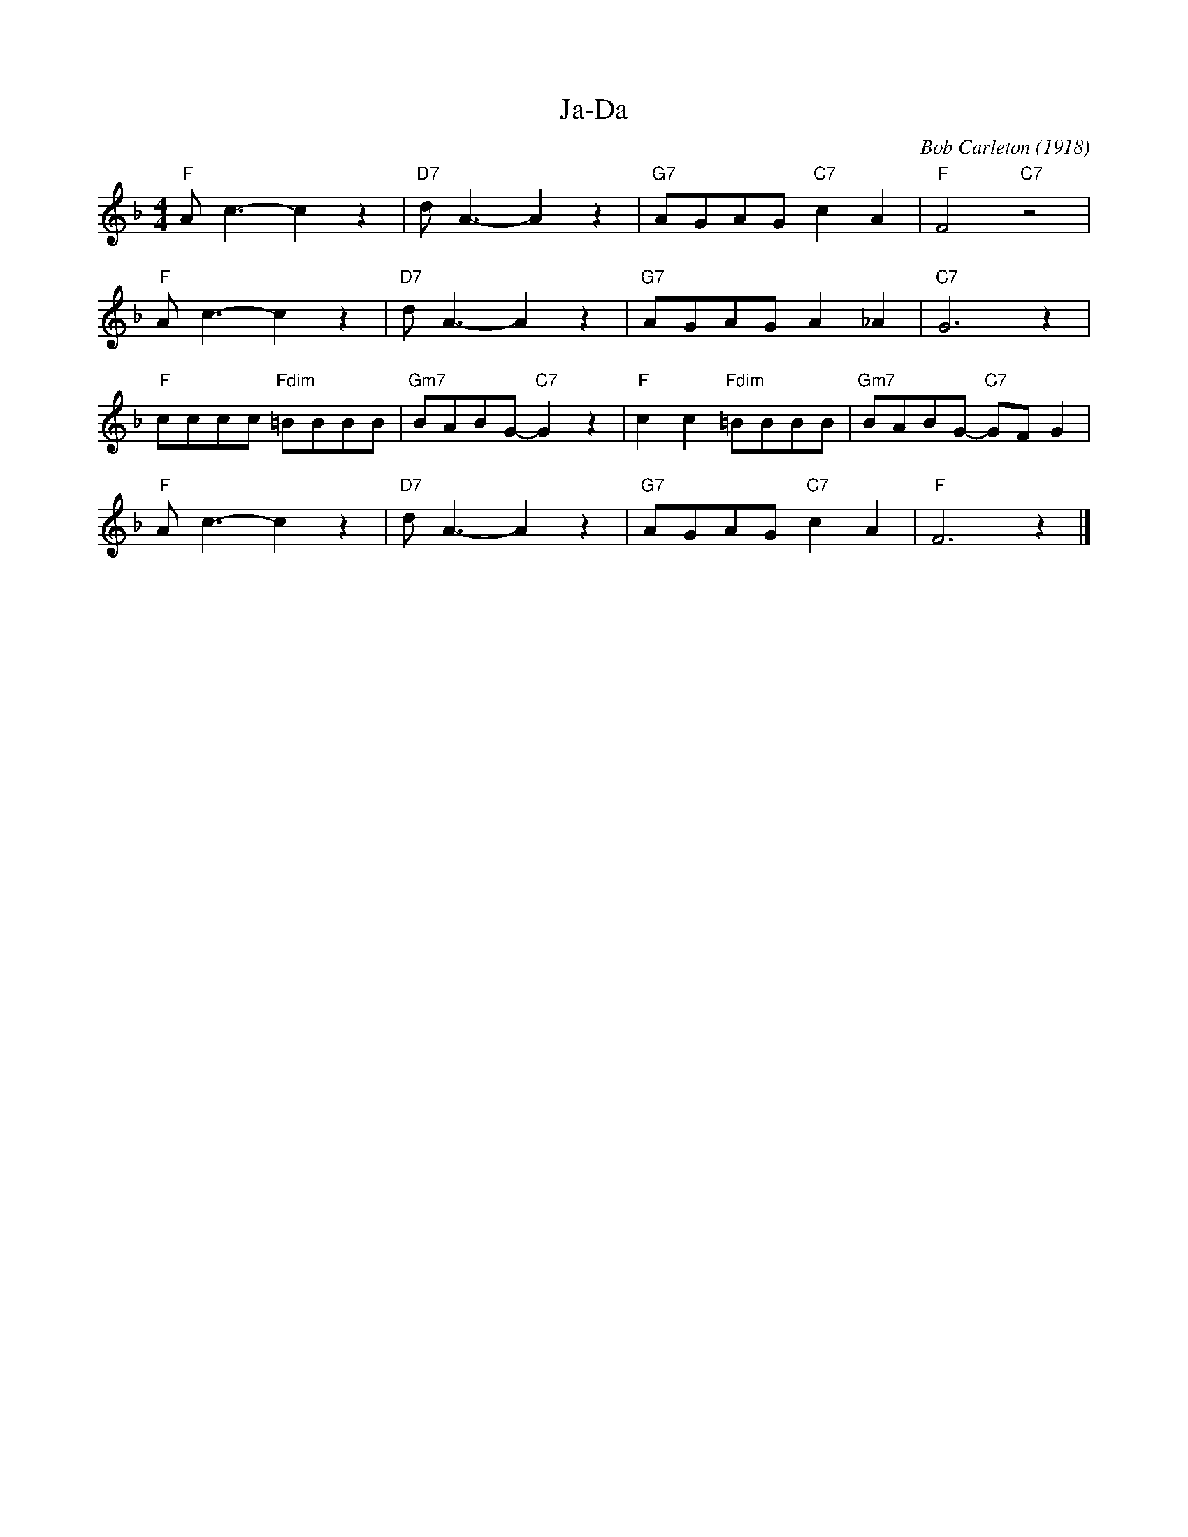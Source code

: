 X:1
T:Ja-Da
C:Bob Carleton (1918)
F:https://www.youtube.com/watch?v=lSbDfEjt30Q
M:4/4
K:Fmaj
L:1/4
"F" A/2 c3/2-c z | "D7" d/2 A3/2-A z | "G7" A/2G/2A/2G/2 "C7" c A | "F" F2 "C7" z2 |
"F" A/2 c3/2-c z | "D7" d/2 A3/2-A z | "G7" A/2G/2A/2G/2 A _A | "C7" G3 z |
"F" c/2c/2c/2c/2 "Fdim" =B/2B/2B/2B/2 | "Gm7" B/2A/2B/2G/2- "C7" G z |"F" c c "Fdim" =B/2B/2B/2B/2 | "Gm7" B/2A/2B/2G/2-"C7" G/2F/2 G |
"F" A/2 c3/2-c z | "D7" d/2 A3/2-A z | "G7" A/2G/2A/2G/2 "C7" c A | "F" F3 z |]